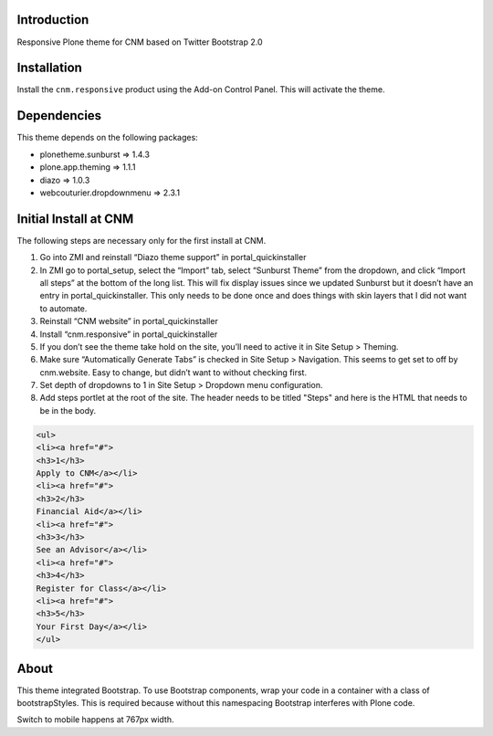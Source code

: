 Introduction
============

Responsive Plone theme for CNM based on Twitter Bootstrap 2.0

Installation
============

Install the ``cnm.responsive`` product using the Add-on Control Panel.
This will activate the theme.

Dependencies
============

This theme depends on the following packages:

- plonetheme.sunburst => 1.4.3
- plone.app.theming => 1.1.1
- diazo => 1.0.3
- webcouturier.dropdownmenu => 2.3.1

Initial Install at CNM
======================

The following steps are necessary only for the first install at CNM.

#. Go into ZMI and reinstall “Diazo theme support” in portal_quickinstaller
#. In ZMI go to portal_setup, select the “Import” tab, select “Sunburst Theme” from the dropdown, and click “Import all steps” at the bottom of the long list. This will fix display issues since we updated Sunburst but it doesn’t have an entry in portal_quickinstaller. This only needs to be done once and does things with skin layers that I did not want to automate.
#. Reinstall “CNM website” in portal_quickinstaller
#. Install “cnm.responsive” in portal_quickinstaller
#. If you don’t see the theme take hold on the site, you’ll need to active it in Site Setup > Theming.
#. Make sure “Automatically Generate Tabs” is checked in Site Setup > Navigation. This seems to get set to off by cnm.website. Easy to change, but didn’t want to without checking first.
#. Set depth of dropdowns to 1 in Site Setup > Dropdown menu configuration.
#. Add steps portlet at the root of the site. The header needs to be titled "Steps" and here is the HTML that needs to be in the body.

.. code:: html

    <ul>
    <li><a href="#">
    <h3>1</h3>
    Apply to CNM</a></li>
    <li><a href="#">
    <h3>2</h3>
    Financial Aid</a></li>
    <li><a href="#">
    <h3>3</h3>
    See an Advisor</a></li>
    <li><a href="#">
    <h3>4</h3>
    Register for Class</a></li>
    <li><a href="#">
    <h3>5</h3>
    Your First Day</a></li>
    </ul>

About
=====

This theme integrated Bootstrap. To use Bootstrap components, wrap your code in a container with a class of bootstrapStyles. This is required because without this namespacing Bootstrap interferes with Plone code.

Switch to mobile happens at 767px width.


